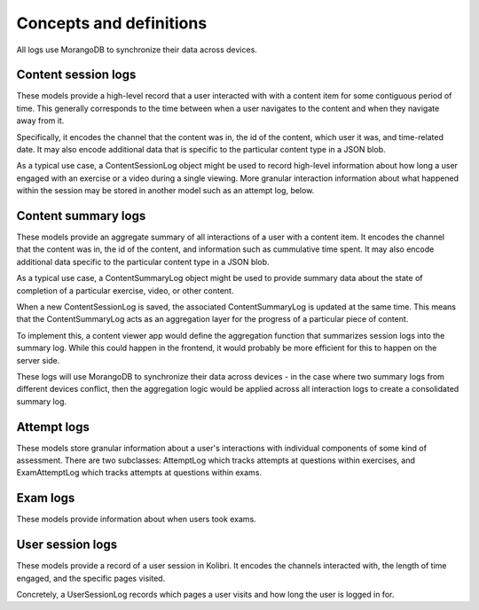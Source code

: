 Concepts and definitions
========================

All logs use MorangoDB to synchronize their data across devices.


Content session logs
--------------------

These models provide a high-level record that a user interacted with with a content item
for some contiguous period of time. This generally corresponds to the time between when
a user navigates to the content and when they navigate away from it.

Specifically, it encodes the channel that the content was in, the id of the content,
which user it was, and time-related date. It may also encode additional data that is
specific to the particular content type in a JSON blob.

As a typical use case, a ContentSessionLog object might be used to record high-level
information about how long a user engaged with an exercise or a video during a single
viewing. More granular interaction information about what happened within the session
may be stored in another model such as an attempt log, below.


Content summary logs
--------------------

These models provide an aggregate summary of all interactions of a user with a
content item. It encodes the channel that the content was in, the id of
the content, and information such as cummulative time spent. It may also encode
additional data specific to the particular content type in a JSON blob.

As a typical use case, a ContentSummaryLog object might be used to provide
summary data about the state of completion of a particular exercise, video, or
other content.

When a new ContentSessionLog is saved, the associated ContentSummaryLog is updated at the
same time. This means that the ContentSummaryLog acts as an aggregation layer for the
progress of a particular piece of content.

To implement this, a content viewer app would define the aggregation function
that summarizes session logs into the summary log. While this could happen
in the frontend, it would probably be more efficient for this to happen on the
server side.

These logs will use MorangoDB to synchronize their data across
devices - in the case where two summary logs from  different devices conflict,
then the aggregation logic would be applied across all interaction logs to
create a consolidated summary log.


Attempt logs
------------

These models store granular information about a user's interactions with individual
components of some kind of assessment. There are two subclasses: AttemptLog which tracks
attempts at questions within exercises, and ExamAttemptLog which tracks attempts at
questions within exams.


Exam logs
---------

These models provide information about when users took exams.


User session logs
-----------------

These models provide a record of a user session in Kolibri. It encodes the channels
interacted with, the length of time engaged, and the specific pages visited.

Concretely, a UserSessionLog records which pages a user visits and how long the user
is logged in for.
